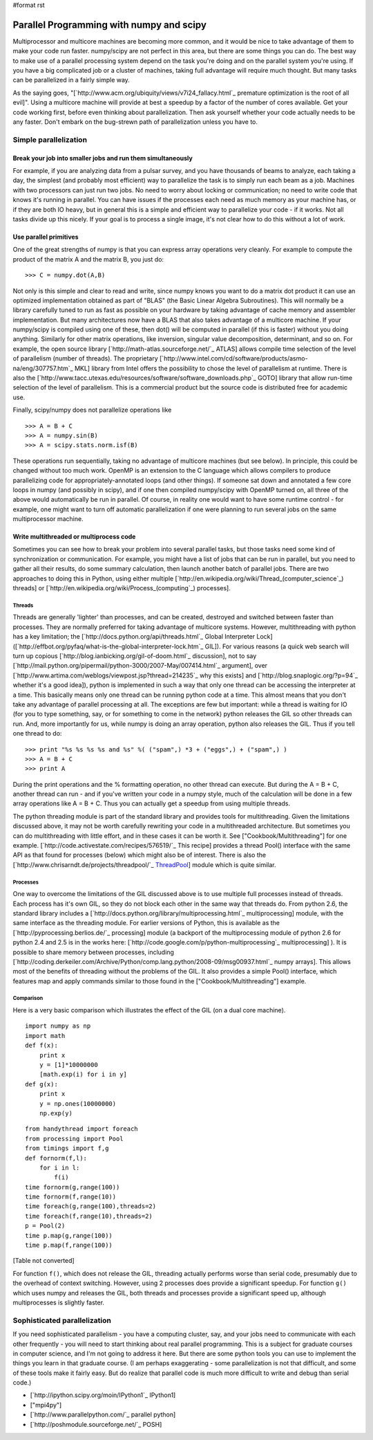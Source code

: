#format rst

Parallel Programming with numpy and scipy
=========================================

Multiprocessor and multicore machines are becoming more common, and it would be nice to take advantage of them to make your code run faster. numpy/scipy are not perfect in this area, but there are some things you can do. The best way to make use of a parallel processing system depend on the task you're doing and on the parallel system you're using. If you have a big complicated job or a cluster of machines, taking full advantage will require much thought. But many tasks can be parallelized in a fairly simple way.

As the saying goes, "[`http://www.acm.org/ubiquity/views/v7i24_fallacy.html`_ premature optimization is the root of all evil]". Using a multicore machine will provide at best a speedup by a factor of the number of cores available. Get your code working first, before even thinking about parallelization. Then ask yourself whether your code actually needs to be any faster. Don't embark on the bug-strewn path of parallelization unless you have to.

Simple parallelization
----------------------

Break your job into smaller jobs and run them simultaneously
~~~~~~~~~~~~~~~~~~~~~~~~~~~~~~~~~~~~~~~~~~~~~~~~~~~~~~~~~~~~

For example, if you are analyzing data from a pulsar survey, and you have thousands of beams to analyze, each taking a day, the simplest (and probably most efficient) way to parallelize the task is to simply run each beam as a job. Machines with two processors can just run two jobs. No need to worry about locking or communication; no need to write code that knows it's running in parallel. You can have issues if the processes each need as much memory as your machine has, or if they are both IO heavy, but in general this is a simple and efficient way to parallelize your code - if it works. Not all tasks divide up this nicely. If your goal is to process a single image, it's not clear how to do this without a lot of work.

Use parallel primitives
~~~~~~~~~~~~~~~~~~~~~~~

One of the great strengths of numpy is that you can express array operations very cleanly. For example to compute the product of the matrix A and the matrix B, you just do:

::

   >>> C = numpy.dot(A,B)

Not only is this simple and clear to read and write, since numpy knows you want to do a matrix dot product it can use an optimized implementation obtained as part of "BLAS" (the Basic Linear Algebra Subroutines). This will normally be a library carefully tuned to run as fast as possible on your hardware by taking advantage of cache memory and assembler implementation. But many architectures now have a BLAS that also takes advantage of a multicore machine. If your numpy/scipy is compiled using one of these, then dot() will be computed in parallel (if this is faster) without you doing anything. Similarly for other matrix operations, like inversion, singular value decomposition, determinant, and so on. For example, the open source library [`http://math-atlas.sourceforge.net/`_ ATLAS] allows compile time selection of the level of parallelism (number of threads). The proprietary [`http://www.intel.com/cd/software/products/asmo-na/eng/307757.htm`_ MKL] library from Intel offers the possibility to chose the level of parallelism at runtime.  There is also the [`http://www.tacc.utexas.edu/resources/software/software_downloads.php`_ GOTO] library that allow run-time selection of the level of parallelism. This is a commercial product but the source code is distributed free for academic use. 

Finally, scipy/numpy does not parallelize operations like

::

   >>> A = B + C
   >>> A = numpy.sin(B)
   >>> A = scipy.stats.norm.isf(B)

These operations run sequentially, taking no advantage of multicore machines (but see below). In principle, this could be changed without too much work. OpenMP is an extension to the C language which allows compilers to produce parallelizing code for appropriately-annotated loops (and other things). If someone sat down and annotated a few core loops in numpy (and possibly in scipy), and if one then compiled numpy/scipy with OpenMP turned on, all three of the above would automatically be run in parallel. Of course, in reality one would want to have some runtime control - for example, one might want to turn off automatic parallelization if one were planning to run several jobs on the same multiprocessor machine.

Write multithreaded or multiprocess code
~~~~~~~~~~~~~~~~~~~~~~~~~~~~~~~~~~~~~~~~

Sometimes you can see how to break your problem into several parallel tasks, but those tasks need some kind of synchronization or communication. For example, you might have a list of jobs that can be run in parallel, but you need to gather all their results, do some summary calculation, then launch another batch of parallel jobs. There are two approaches to doing this in Python, using either multiple [`http://en.wikipedia.org/wiki/Thread_(computer_science`_) threads] or [`http://en.wikipedia.org/wiki/Process_(computing`_) processes].

Threads
:::::::

Threads are generally 'lighter' than processes, and can be created, destroyed and switched between faster than processes. They are normally preferred for taking advantage of multicore systems. However, multithreading with python has a key limitation; the [`http://docs.python.org/api/threads.html`_ Global Interpreter Lock] ([`http://effbot.org/pyfaq/what-is-the-global-interpreter-lock.htm`_ GIL]). For various reasons (a quick web search will turn up copious [`http://blog.ianbicking.org/gil-of-doom.html`_ discussion], not to say [`http://mail.python.org/pipermail/python-3000/2007-May/007414.html`_ argument], over [`http://www.artima.com/weblogs/viewpost.jsp?thread=214235`_ why this exists] and [`http://blog.snaplogic.org/?p=94`_ whether it's a good idea]), python is implemented in such a way that only one thread can be accessing the interpreter at a time. This basically means only one thread can be running python code at a time. This almost means that you don't take any advantage of parallel processing at all. The exceptions are few but important: while a thread is waiting for IO (for you to type something, say, or for something to come in the network) python releases the GIL so other threads can run. And, more importantly for us, while numpy is doing an array operation, python also releases the GIL. Thus if you tell one thread to do:

::

   >>> print "%s %s %s %s and %s" %( ("spam",) *3 + ("eggs",) + ("spam",) )
   >>> A = B + C
   >>> print A

During the print operations and the % formatting operation, no other thread can execute. But during the A = B + C, another thread can run - and if you've written your code in a numpy style, much of the calculation will be done in a few array operations like A = B + C. Thus you can actually get a speedup from using multiple threads.

The python threading module is part of the standard library and provides tools for multithreading. Given the limitations discussed above, it may not be worth carefully rewriting your code in a multithreaded architecture. But sometimes you can do multithreading with little effort, and in these cases it can be worth it. See ["Cookbook/Multithreading"] for one example. [`http://code.activestate.com/recipes/576519/`_ This recipe] provides a thread Pool() interface with the same API as that found for processes (below) which might also be of interest. There is also the [`http://www.chrisarndt.de/projects/threadpool/`_ ThreadPool_] module which is quite similar.

Processes
:::::::::

One way to overcome the limitations of the GIL discussed above is to use multiple full processes instead of threads. Each process has it's own GIL, so they do not block each other in the same way that threads do. From python 2.6, the standard library includes a [`http://docs.python.org/library/multiprocessing.html`_ multiprocessing] module, with the same interface as the threading module. For earlier versions of Python, this is available as the [`http://pyprocessing.berlios.de/`_ processing] module (a backport of the multiprocessing module of python 2.6 for python 2.4 and 2.5 is in the works here: [`http://code.google.com/p/python-multiprocessing`_ multiprocessing] ). It is possible to share memory between processes, including [`http://coding.derkeiler.com/Archive/Python/comp.lang.python/2008-09/msg00937.html`_ numpy arrays]. This allows most of the benefits of threading without the problems of the GIL. It also provides a simple Pool() interface, which features map and apply commands similar to those found in the ["Cookbook/Multithreading"] example.

Comparison
::::::::::

Here is a very basic comparison which illustrates the effect of the GIL (on a dual core machine).

::

   import numpy as np
   import math
   def f(x):
       print x
       y = [1]*10000000
       [math.exp(i) for i in y]
   def g(x):
       print x
       y = np.ones(10000000)
       np.exp(y)

::

   from handythread import foreach
   from processing import Pool
   from timings import f,g
   def fornorm(f,l):
       for i in l:
           f(i)
   time fornorm(g,range(100))
   time fornorm(f,range(10))
   time foreach(g,range(100),threads=2)
   time foreach(f,range(10),threads=2)
   p = Pool(2)
   time p.map(g,range(100))
   time p.map(f,range(100))

[Table not converted]

For function ``f()``, which does not release the GIL, threading actually performs worse than serial code, presumably due to the overhead of context switching. However, using 2 processes does provide a significant speedup. For function ``g()`` which uses numpy and releases the GIL, both threads and processes provide a significant speed up, although multiprocesses is slightly faster.

Sophisticated parallelization
-----------------------------

If you need sophisticated parallelism - you have a computing cluster, say, and your jobs need to communicate with each other frequently - you will need to start thinking about real parallel programming. This is a subject for graduate courses in computer science, and I'm not going to address it here. But there are some python tools you can use to implement the things you learn in that graduate course. (I am perhaps exaggerating - some parallelization is not that difficult, and some of these tools make it fairly easy. But do realize that parallel code is much more difficult to write and debug than serial code.)

* [`http://ipython.scipy.org/moin/IPython1`_ IPython1]

* ["mpi4py"]

* [`http://www.parallelpython.com/`_ parallel python]

* [`http://poshmodule.sourceforge.net/`_ POSH]

.. ############################################################################

.. _ThreadPool: ../ThreadPool

